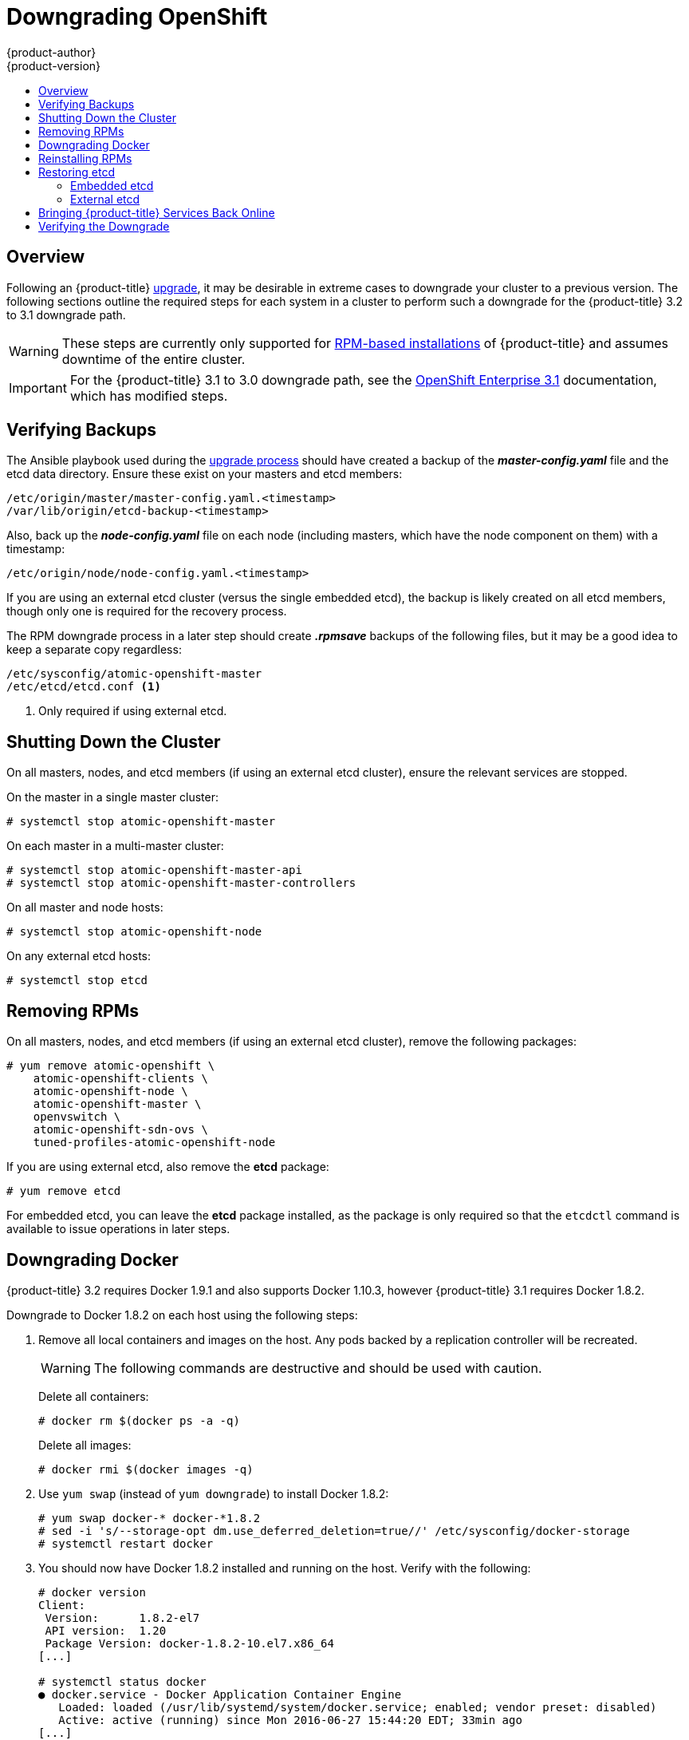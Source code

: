 [[install-config-downgrade]]
= Downgrading OpenShift
{product-author}
{product-version}
:icons: font
:experimental:
:toc: macro
:toc-title:
:prewrap!:
:description: Manual steps to revert {product-title} to a previous version following an upgrade.
:keywords: yum

toc::[]

== Overview

Following an {product-title}
xref:../install_config/upgrading/index.adoc#install-config-upgrading-index[upgrade], it may be desirable in
extreme cases to downgrade your cluster to a previous version. The following
sections outline the required steps for each system in a cluster to perform such
a downgrade for the {product-title} 3.2 to 3.1 downgrade path.

[WARNING]
====
These steps are currently only supported for
xref:../install_config/install/rpm_vs_containerized.adoc#install-config-install-rpm-vs-containerized[RPM-based
installations] of {product-title} and assumes downtime of the entire cluster.
====

[IMPORTANT]
====
For the {product-title} 3.1 to 3.0 downgrade path, see the
link:https://docs.openshift.com/enterprise/3.1/install_config/downgrade.html[OpenShift
Enterprise 3.1] documentation, which has modified steps.
====

[[downgrade-verifying-backups]]
== Verifying Backups

The Ansible playbook used during the
xref:../install_config/upgrading/index.adoc#install-config-upgrading-index[upgrade process] should have created
a backup of the *_master-config.yaml_* file and the etcd data directory. Ensure
these exist on your masters and etcd members:

====
----
/etc/origin/master/master-config.yaml.<timestamp>
/var/lib/origin/etcd-backup-<timestamp>
----
====

Also, back up the *_node-config.yaml_* file on each node (including masters,
which have the node component on them) with a timestamp:

====
----
/etc/origin/node/node-config.yaml.<timestamp>
----
====

If you are using an external etcd cluster (versus the single embedded etcd), the
backup is likely created on all etcd members, though only one is required for
the recovery process.

The RPM downgrade process in a later step should create *_.rpmsave_* backups of
the following files, but it may be a good idea to keep a separate copy
regardless:

====
----
/etc/sysconfig/atomic-openshift-master
/etc/etcd/etcd.conf <1>
----
<1> Only required if using external etcd.
====

[[downgrade-shutting-down-the-cluster]]
== Shutting Down the Cluster

On all masters, nodes, and etcd members (if using an external etcd cluster),
ensure the relevant services are stopped.

On the master in a single master cluster:

====
----
# systemctl stop atomic-openshift-master
----
====

On each master in a multi-master cluster:

====
----
# systemctl stop atomic-openshift-master-api
# systemctl stop atomic-openshift-master-controllers
----
====


On all master and node hosts:

====
----
# systemctl stop atomic-openshift-node
----
====

On any external etcd hosts:

====
----
# systemctl stop etcd
----
====


[[downgrade-removing-rpms]]
== Removing RPMs

On all masters, nodes, and etcd members (if using an external etcd cluster),
remove the following packages:

====
----
# yum remove atomic-openshift \
    atomic-openshift-clients \
    atomic-openshift-node \
    atomic-openshift-master \
    openvswitch \
    atomic-openshift-sdn-ovs \
    tuned-profiles-atomic-openshift-node
----
====

If you are using external etcd, also remove the *etcd* package:

====
----
# yum remove etcd
----
====

For embedded etcd, you can leave the *etcd* package installed, as the package is
only required so that the `etcdctl` command is available to issue operations in
later steps.

[[downgrade-docker]]
== Downgrading Docker

{product-title} 3.2 requires Docker 1.9.1 and also supports Docker 1.10.3,
however {product-title} 3.1 requires Docker 1.8.2.

Downgrade to Docker 1.8.2 on each host using the following steps:

. Remove all local containers and images on the host. Any pods backed by a
replication controller will be recreated.
+
[WARNING]
====
The following commands are destructive and should be used with caution.
====
+
Delete all containers:
+
----
# docker rm $(docker ps -a -q)
----
+
Delete all images:
+
----
# docker rmi $(docker images -q)
----

. Use `yum swap` (instead of `yum downgrade`) to install Docker 1.8.2:
+
----
# yum swap docker-* docker-*1.8.2
# sed -i 's/--storage-opt dm.use_deferred_deletion=true//' /etc/sysconfig/docker-storage
# systemctl restart docker
----

. You should now have Docker 1.8.2 installed and running on the host. Verify with
the following:
+
----
# docker version
Client:
 Version:      1.8.2-el7
 API version:  1.20
 Package Version: docker-1.8.2-10.el7.x86_64
[...]

# systemctl status docker
● docker.service - Docker Application Container Engine
   Loaded: loaded (/usr/lib/systemd/system/docker.service; enabled; vendor preset: disabled)
   Active: active (running) since Mon 2016-06-27 15:44:20 EDT; 33min ago
[...]
----

[[downgrade-reinstalling-rpms]]
== Reinstalling RPMs

Disable the {product-title} 3.3 repositories, and re-enable the 3.2
repositories:

====
----
# subscription-manager repos \
    --disable=rhel-7-server-ose-3.3-rpms \
    --enable=rhel-7-server-ose-3.2-rpms
----
====

On each master, install the following packages:

====
----
# yum install atomic-openshift \
    atomic-openshift-clients \
    atomic-openshift-node \
    atomic-openshift-master \
    openvswitch \
    atomic-openshift-sdn-ovs \
    tuned-profiles-atomic-openshift-node
----
====

On each node, install the following packages:

====
----
# yum install atomic-openshift \
    atomic-openshift-node \
    openvswitch \
    atomic-openshift-sdn-ovs \
    tuned-profiles-atomic-openshift-node
----
====

If using an external etcd cluster, install the following package on each etcd
member:

====
----
# yum install etcd
----
====

[[downgrading-restoring-etcd]]
== Restoring etcd

Whether using embedded or external etcd, you must first restore the etcd backup
by creating a new, single node etcd cluster. If using external etcd with
multiple members, you must then also add any additional etcd members to the
cluster one by one.

However, the details of the restoration process differ between
xref:downgrading-restoring-embedded-etcd[embedded] and
xref:downgrading-restoring-external-etcd[external] etcd. See the following
section that matches your etcd configuration and follow the relevant steps
before continuing to
xref:downgrade-bringing-openshift-services-back-online[Bringing {product-title}
Services Back Online].

Follow the xref:../admin_guide/backup_restore.adoc#cluster-restore[Cluster
Restore] procedure to restore single-member etcd clusters.

[[downgrading-restoring-embedded-etcd]]
=== Embedded etcd

Restore your etcd backup and configuration:

. Run the following on the master with the embedded etcd:
+
====
----
# ETCD_DIR=/var/lib/origin/openshift.local.etcd
# mv $ETCD_DIR /var/lib/etcd.orig
# cp -Rp /var/lib/origin/etcd-backup-<timestamp>/ $ETCD_DIR
# chcon -R --reference /var/lib/etcd.orig/ $ETCD_DIR
# chown -R etcd:etcd $ETCD_DIR
----
====
+
[WARNING]
====
The `$ETCD_DIR` location differs between external and embedded etcd.
====

. Create the new, single node etcd cluster:
+
====
----
# etcd -data-dir=/var/lib/origin/openshift.local.etcd \
    -force-new-cluster
----
====
+
Verify etcd has started successfully by checking the output from the above
command, which should look similar to the following near the end:
+
====
----
[...]
2016-06-24 12:14:45.644073 I | etcdserver: starting server... [version: 2.2.5, cluster version: 2.2]
[...]
2016-06-24 12:14:46.834394 I | etcdserver: published {Name:default ClientURLs:[http://localhost:2379 http://localhost:4001]} to cluster 5580663a6e0002
----
====

. Shut down the process by running the following from a separate terminal:
+
====
----
# pkill etcd
----
====

. Continue to xref:downgrade-bringing-openshift-services-back-online[Bringing
{product-title} Services Back Online].

[[downgrading-restoring-external-etcd]]
=== External etcd

Choose a system to be the initial etcd member, and restore its etcd backup and
configuration:

. Run the following on the etcd host:
+
====
----
# ETCD_DIR=/var/lib/etcd/
# mv $ETCD_DIR /var/lib/etcd.orig
# cp -Rp /var/lib/origin/etcd-backup-<timestamp>/ $ETCD_DIR
# chcon -R --reference /var/lib/etcd.orig/ $ETCD_DIR
# chown -R etcd:etcd $ETCD_DIR
----
====
+
[WARNING]
====
The `$ETCD_DIR` location differs between external and embedded etcd.
====

. Restore your *_/etc/etcd/etcd.conf_* file from backup or *_.rpmsave_*.

. Create the new single node cluster using etcd's `--force-new-cluster`
option. You can do this with a long complex command using the values from
*_/etc/etcd/etcd.conf_*, or you can temporarily modify the *systemd* unit file
and start the service normally.
+
To do so, edit the *_/usr/lib/systemd/system/etcd.service_* and add
`--force-new-cluster`:
+
====
----
# sed -i '/ExecStart/s/"$/  --force-new-cluster"/' /usr/lib/systemd/system/etcd.service
# cat /usr/lib/systemd/system/etcd.service  | grep ExecStart

ExecStart=/bin/bash -c "GOMAXPROCS=$(nproc) /usr/bin/etcd --force-new-cluster"
----
====
+
Then restart the *etcd* service:
+
====
----
# systemctl daemon-reload
# systemctl start etcd
----
====

. Verify the *etcd* service started correctly, then re-edit the
*_/usr/lib/systemd/system/etcd.service_* file and remove the
`--force-new-cluster` option:
+
====
----
# sed -i '/ExecStart/s/ --force-new-cluster//' /usr/lib/systemd/system/etcd.service
# cat /usr/lib/systemd/system/etcd.service  | grep ExecStart

ExecStart=/bin/bash -c "GOMAXPROCS=$(nproc) /usr/bin/etcd"
----
====

. Restart the *etcd* service, then verify the etcd cluster is running correctly
and displays {product-title}'s configuration:
+
====
----
# systemctl daemon-reload
# systemctl restart etcd
# etcdctl --cert-file=/etc/etcd/peer.crt \
    --key-file=/etc/etcd/peer.key \
    --ca-file=/etc/etcd/ca.crt \
    --peers="https://172.16.4.18:2379,https://172.16.4.27:2379" \
    ls /
----
====

. If you have additional etcd members to add to your cluster, continue to
xref:downgrade-adding-addtl-etcd-members[Adding Additional etcd Members].
Otherwise, if you only want a single node external etcd, continue to
xref:downgrade-bringing-openshift-services-back-online[Bringing {product-title}
Services Back Online].

[[downgrade-adding-addtl-etcd-members]]
==== Adding Additional etcd Members

To add additional etcd members to the cluster, you must first adjust the default
*localhost* peer in the `*peerURLs*` value for the first member:

. Get the member ID for the first member using the `member list` command:
+
====
----
# etcdctl --cert-file=/etc/etcd/peer.crt \
    --key-file=/etc/etcd/peer.key \
    --ca-file=/etc/etcd/ca.crt \
    --peers="https://172.18.1.18:2379,https://172.18.9.202:2379,https://172.18.0.75:2379" \
    member list
----
====

. Update the value of `*peerURLs*` using the `etcdctl member update` command by
passing the member ID obtained from the previous step:
+
====
----
# etcdctl --cert-file=/etc/etcd/peer.crt \
    --key-file=/etc/etcd/peer.key \
    --ca-file=/etc/etcd/ca.crt \
    --peers="https://172.18.1.18:2379,https://172.18.9.202:2379,https://172.18.0.75:2379" \
    member update 511b7fb6cc0001 https://172.18.1.18:2380
----
====
+
Alternatively, you can use `curl`:
+
====
----
# curl --cacert /etc/etcd/ca.crt \
    --cert /etc/etcd/peer.crt \
    --key /etc/etcd/peer.key \
    https://172.18.1.18:2379/v2/members/511b7fb6cc0001 \
    -XPUT -H "Content-Type: application/json" \
    -d '{"peerURLs":["https://172.18.1.18:2380"]}'
----
====

. Re-run the `member list` command and ensure the peer URLs no longer include
*localhost*.

. Now add each additional member to the cluster, one at a time.
+
[WARNING]
====
Each member must be fully added and brought online one at a time. When adding
each additional member to the cluster, the `*peerURLs*` list must be correct for
that point in time, so it will grow by one for each member added. The `etcdctl
member add` command will output the values that need to be set in the
*_etcd.conf_* file as you add each member, as described in the following
instructions.
====

.. For each member, add it to the cluster using the values that can be found in
that system's *_etcd.conf_* file:
+
====
----
# etcdctl --cert-file=/etc/etcd/peer.crt \
    --key-file=/etc/etcd/peer.key \
    --ca-file=/etc/etcd/ca.crt \
    --peers="https://172.16.4.18:2379,https://172.16.4.27:2379" \
    member add 10.3.9.222 https://172.16.4.27:2380

Added member named 10.3.9.222 with ID 4e1db163a21d7651 to cluster

ETCD_NAME="10.3.9.222"
ETCD_INITIAL_CLUSTER="10.3.9.221=https://172.16.4.18:2380,10.3.9.222=https://172.16.4.27:2380"
ETCD_INITIAL_CLUSTER_STATE="existing"
----
====

.. Using the environment variables provided in the output of the above `etcdctl
member add` command, edit the *_/etc/etcd/etcd.conf_* file on the member system
itself and ensure these settings match.

.. Now start etcd on the new member:
+
====
----
# rm -rf /var/lib/etcd/member
# systemctl enable etcd
# systemctl start etcd
----
====

.. Ensure the service starts correctly and the etcd cluster is now healthy:
+
====
----
# etcdctl --cert-file=/etc/etcd/peer.crt \
    --key-file=/etc/etcd/peer.key \
    --ca-file=/etc/etcd/ca.crt \
    --peers="https://172.16.4.18:2379,https://172.16.4.27:2379" \
    member list

51251b34b80001: name=10.3.9.221 peerURLs=https://172.16.4.18:2380 clientURLs=https://172.16.4.18:2379
d266df286a41a8a4: name=10.3.9.222 peerURLs=https://172.16.4.27:2380 clientURLs=https://172.16.4.27:2379

# etcdctl --cert-file=/etc/etcd/peer.crt \
    --key-file=/etc/etcd/peer.key \
    --ca-file=/etc/etcd/ca.crt \
    --peers="https://172.16.4.18:2379,https://172.16.4.27:2379" \
    cluster-health

cluster is healthy
member 51251b34b80001 is healthy
member d266df286a41a8a4 is healthy
----
====

.. Now repeat this process for the next member to add to the cluster.

. After all additional etcd members have been added, continue to
xref:downgrade-bringing-openshift-services-back-online[Bringing {product-title}
Services Back Online].

[[downgrade-bringing-openshift-services-back-online]]
== Bringing {product-title} Services Back Online

On each {product-title} master, restore your master and node configuration from
backup and enable and restart all relevant services.

On the master in a single master cluster:

====
----
# cp /etc/sysconfig/atomic-openshift-master.rpmsave /etc/sysconfig/atomic-openshift-master
# cp /etc/origin/master/master-config.yaml.<timestamp> /etc/origin/master/master-config.yaml
# cp /etc/origin/node/node-config.yaml.<timestamp> /etc/origin/node/node-config.yaml
# systemctl enable atomic-openshift-master
# systemctl enable atomic-openshift-node
# systemctl start atomic-openshift-master
# systemctl start atomic-openshift-node
----
====

On each master in a multi-master cluster:

====
----
# cp /etc/sysconfig/atomic-openshift-master-api.rpmsave /etc/sysconfig/atomic-openshift-master-api
# cp /etc/sysconfig/atomic-openshift-master-controllers.rpmsave /etc/sysconfig/atomic-openshift-master-controllers
# cp /etc/origin/master/master-config.yaml.<timestamp> /etc/origin/master/master-config.yaml
# cp /etc/origin/node/node-config.yaml.<timestamp> /etc/origin/node/node-config.yaml
# systemctl enable atomic-openshift-master-api
# systemctl enable atomic-openshift-master-controllers
# systemctl enable atomic-openshift-node
# systemctl start atomic-openshift-master-api
# systemctl start atomic-openshift-master-controllers
# systemctl start atomic-openshift-node
----
====

On each {product-title} node, restore your *_node-config.yaml_* file from backup
and enable and restart the *atomic-openshift-node* service:

====
----
# cp /etc/origin/node/node-config.yaml.<timestamp> /etc/origin/node/node-config.yaml
# systemctl enable atomic-openshift-node
# systemctl start atomic-openshift-node
----
====

Your {product-title} cluster should now be back online.

[[verifying-the-downgrade]]
== Verifying the Downgrade

To verify the downgrade, first check that all nodes are marked as *Ready*:

====
----
# oc get nodes
NAME                        STATUS                     AGE
master.example.com          Ready,SchedulingDisabled   165d
node1.example.com           Ready                      165d
node2.example.com           Ready                      165d
----
====

Then, verify that you are running the expected versions of the *docker-registry*
and *router* images, if deployed:

====
----
ifdef::openshift-enterprise[]
# oc get -n default dc/docker-registry -o json | grep \"image\"
    "image": "openshift3/ose-docker-registry:v3.1.1.6",
# oc get -n default dc/router -o json | grep \"image\"
    "image": "openshift3/ose-haproxy-router:v3.1.1.6",
----
====

You can use the diagnostics tool on the master to look for common issues and
provide suggestions. In {product-title} 3.1, the `oc adm diagnostics` tool is
available as `openshift ex diagnostics`:

====
----
# openshift ex diagnostics
...
[Note] Summary of diagnostics execution:
[Note] Completed with no errors or warnings seen.
----
====
